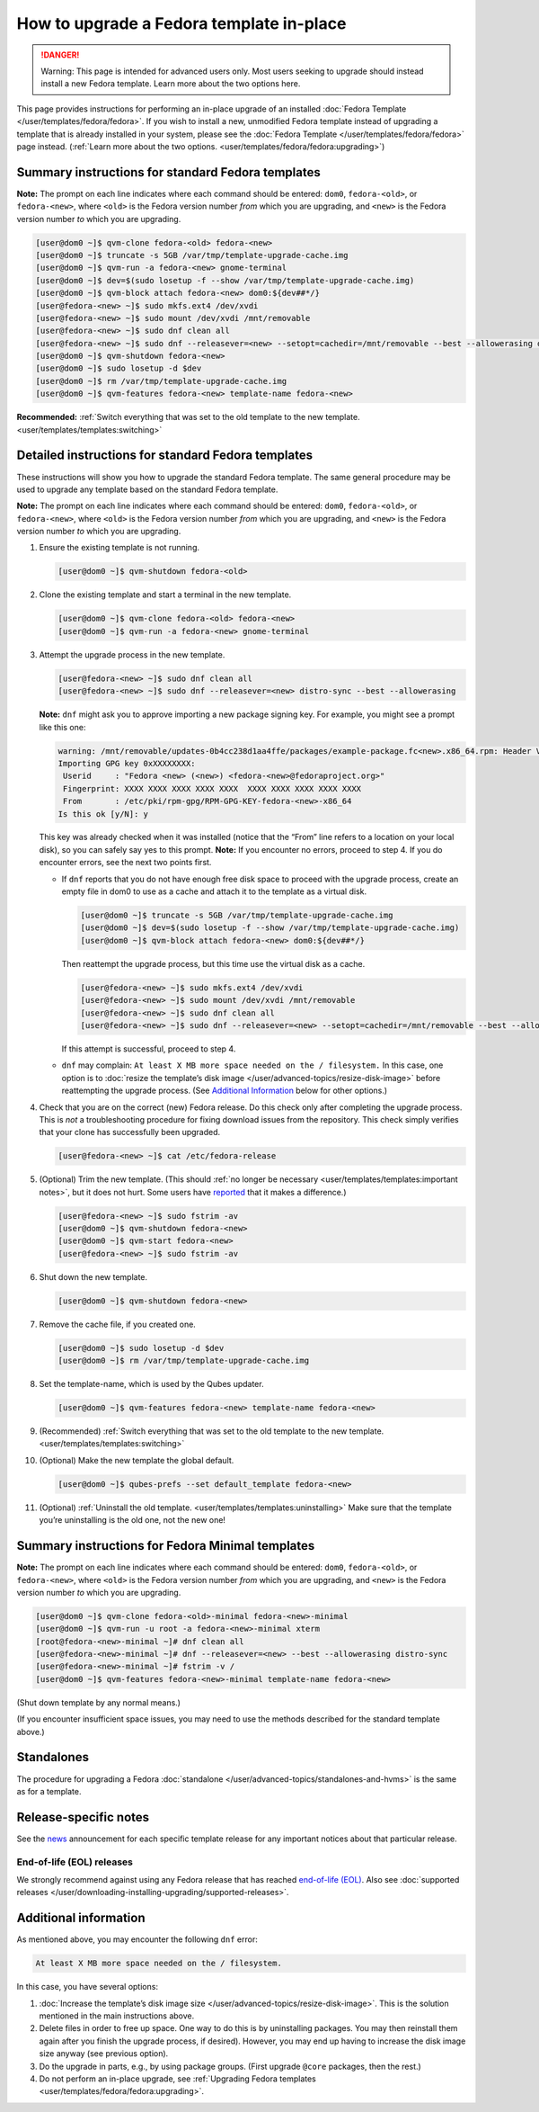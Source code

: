 =========================================
How to upgrade a Fedora template in-place
=========================================


.. DANGER::
      Warning: This page is intended for advanced users only. Most users
      seeking to upgrade should instead install a new Fedora template.
      Learn more about the two options here.


This page provides instructions for performing an in-place upgrade of an
installed :doc:`Fedora Template </user/templates/fedora/fedora>`. If you wish to
install a new, unmodified Fedora template instead of upgrading a
template that is already installed in your system, please see the
:doc:`Fedora Template </user/templates/fedora/fedora>` page instead. (:ref:`Learn more about the two options. <user/templates/fedora/fedora:upgrading>`)

Summary instructions for standard Fedora templates
--------------------------------------------------


**Note:** The prompt on each line indicates where each command should be
entered: ``dom0``, ``fedora-<old>``, or ``fedora-<new>``, where
``<old>`` is the Fedora version number *from* which you are upgrading,
and ``<new>`` is the Fedora version number *to* which you are upgrading.

.. code:: bash

      [user@dom0 ~]$ qvm-clone fedora-<old> fedora-<new>
      [user@dom0 ~]$ truncate -s 5GB /var/tmp/template-upgrade-cache.img
      [user@dom0 ~]$ qvm-run -a fedora-<new> gnome-terminal
      [user@dom0 ~]$ dev=$(sudo losetup -f --show /var/tmp/template-upgrade-cache.img)
      [user@dom0 ~]$ qvm-block attach fedora-<new> dom0:${dev##*/}
      [user@fedora-<new> ~]$ sudo mkfs.ext4 /dev/xvdi
      [user@fedora-<new> ~]$ sudo mount /dev/xvdi /mnt/removable
      [user@fedora-<new> ~]$ sudo dnf clean all
      [user@fedora-<new> ~]$ sudo dnf --releasever=<new> --setopt=cachedir=/mnt/removable --best --allowerasing distro-sync
      [user@dom0 ~]$ qvm-shutdown fedora-<new>
      [user@dom0 ~]$ sudo losetup -d $dev
      [user@dom0 ~]$ rm /var/tmp/template-upgrade-cache.img
      [user@dom0 ~]$ qvm-features fedora-<new> template-name fedora-<new>


**Recommended:** :ref:`Switch everything that was set to the old template to the new template. <user/templates/templates:switching>`

Detailed instructions for standard Fedora templates
---------------------------------------------------


These instructions will show you how to upgrade the standard Fedora
template. The same general procedure may be used to upgrade any template
based on the standard Fedora template.

**Note:** The prompt on each line indicates where each command should be
entered: ``dom0``, ``fedora-<old>``, or ``fedora-<new>``, where
``<old>`` is the Fedora version number *from* which you are upgrading,
and ``<new>`` is the Fedora version number *to* which you are upgrading.

1. Ensure the existing template is not running.

   .. code:: bash

         [user@dom0 ~]$ qvm-shutdown fedora-<old>


2. Clone the existing template and start a terminal in the new
   template.

   .. code:: bash

         [user@dom0 ~]$ qvm-clone fedora-<old> fedora-<new>
         [user@dom0 ~]$ qvm-run -a fedora-<new> gnome-terminal


3. Attempt the upgrade process in the new template.

   .. code:: bash

         [user@fedora-<new> ~]$ sudo dnf clean all
         [user@fedora-<new> ~]$ sudo dnf --releasever=<new> distro-sync --best --allowerasing


   **Note:** ``dnf`` might ask you to approve importing a new package
   signing key. For example, you might see a prompt like this one:

   .. code:: bash

         warning: /mnt/removable/updates-0b4cc238d1aa4ffe/packages/example-package.fc<new>.x86_64.rpm: Header V3 RSA/SHA256 Signature, key ID XXXXXXXX: NOKEY
         Importing GPG key 0xXXXXXXXX:
          Userid     : "Fedora <new> (<new>) <fedora-<new>@fedoraproject.org>"
          Fingerprint: XXXX XXXX XXXX XXXX XXXX  XXXX XXXX XXXX XXXX XXXX
          From       : /etc/pki/rpm-gpg/RPM-GPG-KEY-fedora-<new>-x86_64
         Is this ok [y/N]: y


   This key was already checked when it was installed (notice that the
   “From” line refers to a location on your local disk), so you can
   safely say yes to this prompt.
   **Note:** If you encounter no errors, proceed to step 4. If you do
   encounter errors, see the next two points first.

   - If ``dnf`` reports that you do not have enough free disk space to
     proceed with the upgrade process, create an empty file in dom0 to
     use as a cache and attach it to the template as a virtual disk.

     .. code:: bash

           [user@dom0 ~]$ truncate -s 5GB /var/tmp/template-upgrade-cache.img
           [user@dom0 ~]$ dev=$(sudo losetup -f --show /var/tmp/template-upgrade-cache.img)
           [user@dom0 ~]$ qvm-block attach fedora-<new> dom0:${dev##*/}

     Then reattempt the upgrade process, but this time use the virtual
     disk as a cache.

     .. code:: bash

           [user@fedora-<new> ~]$ sudo mkfs.ext4 /dev/xvdi
           [user@fedora-<new> ~]$ sudo mount /dev/xvdi /mnt/removable
           [user@fedora-<new> ~]$ sudo dnf clean all
           [user@fedora-<new> ~]$ sudo dnf --releasever=<new> --setopt=cachedir=/mnt/removable --best --allowerasing distro-sync


     If this attempt is successful, proceed to step 4.

   - ``dnf`` may complain:
     ``At least X MB more space needed on the / filesystem.``
     In this case, one option is to :doc:`resize the template’s disk image </user/advanced-topics/resize-disk-image>` before reattempting the
     upgrade process. (See `Additional Information <#additional-information>`__ below for other
     options.)



4. Check that you are on the correct (new) Fedora release. Do this
   check only after completing the upgrade process. This is *not* a
   troubleshooting procedure for fixing download issues from the
   repository. This check simply verifies that your clone has
   successfully been upgraded.

   .. code:: bash

         [user@fedora-<new> ~]$ cat /etc/fedora-release



5. (Optional) Trim the new template. (This should :ref:`no longer be necessary <user/templates/templates:important notes>`, but it does not
   hurt. Some users have
   `reported <https://github.com/QubesOS/qubes-issues/issues/5055>`__
   that it makes a difference.)

   .. code:: bash

         [user@fedora-<new> ~]$ sudo fstrim -av
         [user@dom0 ~]$ qvm-shutdown fedora-<new>
         [user@dom0 ~]$ qvm-start fedora-<new>
         [user@fedora-<new> ~]$ sudo fstrim -av


6. Shut down the new template.

   .. code:: bash

         [user@dom0 ~]$ qvm-shutdown fedora-<new>


7. Remove the cache file, if you created one.

   .. code:: bash

         [user@dom0 ~]$ sudo losetup -d $dev
         [user@dom0 ~]$ rm /var/tmp/template-upgrade-cache.img


8. Set the template-name, which is used by the Qubes updater.

   .. code:: bash

         [user@dom0 ~]$ qvm-features fedora-<new> template-name fedora-<new>


9. (Recommended) :ref:`Switch everything that was set to the old template to the new template. <user/templates/templates:switching>`

10. (Optional) Make the new template the global default.

    .. code:: bash

          [user@dom0 ~]$ qubes-prefs --set default_template fedora-<new>


11. (Optional) :ref:`Uninstall the old template. <user/templates/templates:uninstalling>` Make sure that the
    template you’re uninstalling is the old one, not the new one!



Summary instructions for Fedora Minimal templates
-------------------------------------------------


**Note:** The prompt on each line indicates where each command should be
entered: ``dom0``, ``fedora-<old>``, or ``fedora-<new>``, where
``<old>`` is the Fedora version number *from* which you are upgrading,
and ``<new>`` is the Fedora version number *to* which you are upgrading.

.. code:: bash

      [user@dom0 ~]$ qvm-clone fedora-<old>-minimal fedora-<new>-minimal
      [user@dom0 ~]$ qvm-run -u root -a fedora-<new>-minimal xterm
      [root@fedora-<new>-minimal ~]# dnf clean all
      [user@fedora-<new>-minimal ~]# dnf --releasever=<new> --best --allowerasing distro-sync
      [user@fedora-<new>-minimal ~]# fstrim -v /
      [user@dom0 ~]$ qvm-features fedora-<new>-minimal template-name fedora-<new>


(Shut down template by any normal means.)

(If you encounter insufficient space issues, you may need to use the
methods described for the standard template above.)

Standalones
-----------


The procedure for upgrading a Fedora
:doc:`standalone </user/advanced-topics/standalones-and-hvms>` is the same as for a template.

Release-specific notes
----------------------


See the `news <https://www.qubes-os.org/news/>`__ announcement for each specific template
release for any important notices about that particular release.

End-of-life (EOL) releases
^^^^^^^^^^^^^^^^^^^^^^^^^^


We strongly recommend against using any Fedora release that has reached
`end-of-life (EOL) <https://fedoraproject.org/wiki/End_of_life>`__. Also
see :doc:`supported releases </user/downloading-installing-upgrading/supported-releases>`.

Additional information
----------------------


As mentioned above, you may encounter the following ``dnf`` error:

.. code:: bash

      At least X MB more space needed on the / filesystem.



In this case, you have several options:

1. :doc:`Increase the template’s disk image size </user/advanced-topics/resize-disk-image>`. This is the solution mentioned in
   the main instructions above.

2. Delete files in order to free up space. One way to do this is by
   uninstalling packages. You may then reinstall them again after you
   finish the upgrade process, if desired). However, you may end up
   having to increase the disk image size anyway (see previous option).

3. Do the upgrade in parts, e.g., by using package groups. (First
   upgrade ``@core`` packages, then the rest.)

4. Do not perform an in-place upgrade, see :ref:`Upgrading Fedora templates <user/templates/fedora/fedora:upgrading>`.


